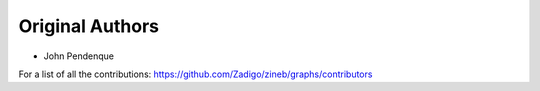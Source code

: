 Original Authors
===============
* John Pendenque

For a list of all the contributions: https://github.com/Zadigo/zineb/graphs/contributors
